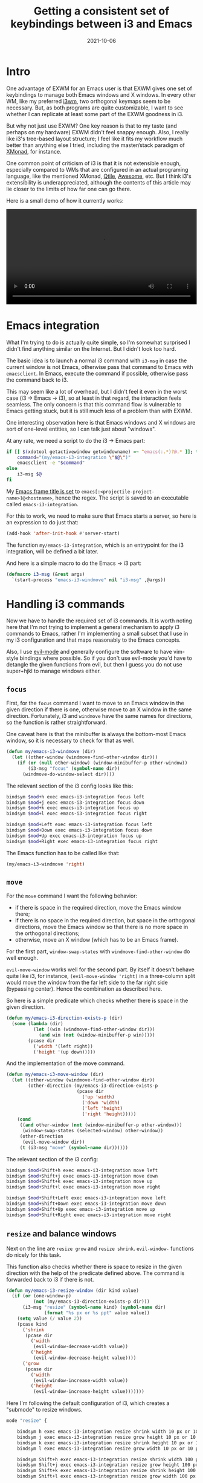 #+HUGO_SECTION: posts
#+HUGO_BASE_DIR: ../
#+TITLE: Getting a consistent set of keybindings between i3 and Emacs
#+DATE: 2021-10-06
#+HUGO_TAGS: emacs
#+HUGO_TAGS: i3wm

* Intro
One advantage of EXWM for an Emacs user is that EXWM gives one set of keybindings to manage both Emacs windows and X windows. In every other WM, like my preferred [[https://i3wm.org][i3wm]], two orthogonal keymaps seem to be necessary. But, as both programs are quite customizable, I want to see whether I can replicate at least some part of the EXWM goodness in i3.

But why not just use EXWM? One key reason is that to my taste (and perhaps on my hardware) EXWM didn't feel snappy enough. Also, I really like i3's tree-based layout structure; I feel like it fits my workflow much better than anything else I tried, including the master/stack paradigm of [[https://xmonad.org/][XMonad]]​, for instance.

One common point of criticism of i3 is that it is not extensible enough, especially compared to WMs that are configured in an actual programing language, like the mentioned XMonad, [[http://www.qtile.org/][Qtile]], [[https://awesomewm.org/][Awesome]], etc. But I think i3's extensibility is underappreciated, although the contents of this article may lie closer to the limits of how far one can go there.

Here is a small demo of how it currently works:
#+begin_export html
<video controls width="100%">
<source src="/ox-hugo/i3-emacs-demo.mp4" type="video/mp4">
</video>
#+end_export

* Emacs integration
What I'm trying to do is actually quite simple, so I'm somewhat surprised I didn't find anything similar on the Internet. But I didn't look too hard.

The basic idea is to launch a normal i3 command with =i3-msg= in case the current window is not Emacs, otherwise pass that command to Emacs with =emacsclient=. In Emacs, execute the command if possible, otherwise pass the command back to i3.

This may seem like a lot of overhead, but I didn't feel it even in the worst case (i3 -> Emacs -> i3), so at least in that regard, the interaction feels seamless. The only concern is that this command flow is vulnerable to Emacs getting stuck, but it is still much less of a problem than with EXWM.

One interesting observation here is that Emacs windows and X windows are sort of one-level entities, so I can talk just about "windows".

At any rate, we need a script to do the i3 -> Emacs part:
#+BEGIN_SRC bash
if [[ $(xdotool getactivewindow getwindowname) =~ ^emacs(:.*)?@.* ]]; then
    command="(my/emacs-i3-integration \"$@\")"
    emacsclient -e "$command"
else
    i3-msg $@
fi
#+END_SRC

My [[https://sqrtminusone.xyz/configs/emacs/#custom-frame-title][Emacs frame title is set]] to =emacs[:<projectile-project-name>]@<hostname>=, hence the regex. The script is saved to an executable called =emacs-i3-integration=.

For this to work, we need to make sure that Emacs starts a server, so here is an expression to do just that:
#+BEGIN_SRC emacs-lisp
(add-hook 'after-init-hook #'server-start)
#+END_SRC

The function =my/emacs-i3-integration=, which is an entrypoint for the i3 integration, will be defined a bit later.

And here is a simple macro to do the Emacs -> i3 part:
#+BEGIN_SRC emacs-lisp
(defmacro i3-msg (&rest args)
  `(start-process "emacs-i3-windmove" nil "i3-msg" ,@args))
#+END_SRC

* Handling i3 commands
Now we have to handle the required set of i3 commands. It is worth noting here that I'm not trying to implement a general mechanism to apply i3 commands to Emacs, rather I'm implementing a small subset that I use in my i3 configuration and that maps reasonably to the Emacs concepts.

Also, I use [[https://github.com/emacs-evil/evil][evil-mode]] and generally configure the software to have vim-style bindings where possible. So if you don't use evil-mode you'd have to detangle the given functions from evil, but then I guess you do not use super+hjkl to manage windows either.

** =focus=
First, for the =focus= command I want to move to an Emacs window in the given direction if there is one, otherwise move to an X window in the same direction. Fortunately, i3 and =windmove= have the same names for directions, so the function is rather straightforward.

One caveat here is that the minibuffer is always the bottom-most Emacs window, so it is necessary to check for that as well.
#+BEGIN_SRC emacs-lisp
(defun my/emacs-i3-windmove (dir)
  (let ((other-window (windmove-find-other-window dir)))
    (if (or (null other-window) (window-minibuffer-p other-window))
        (i3-msg "focus" (symbol-name dir))
      (windmove-do-window-select dir))))
#+END_SRC

The relevant section of the i3 config looks like this:
#+BEGIN_SRC bash
bindsym $mod+h exec emacs-i3-integration focus left
bindsym $mod+j exec emacs-i3-integration focus down
bindsym $mod+k exec emacs-i3-integration focus up
bindsym $mod+l exec emacs-i3-integration focus right

bindsym $mod+Left exec emacs-i3-integration focus left
bindsym $mod+Down exec emacs-i3-integration focus down
bindsym $mod+Up exec emacs-i3-integration focus up
bindsym $mod+Right exec emacs-i3-integration focus right
#+END_SRC

The Emacs function has to be called like that:
#+begin_src emacs-lisp
(my/emacs-i3-windmove 'right)
#+end_src
** =move=
For the =move= command I want the following behavior:
- if there is space in the required direction, move the Emacs window there;
- if there is no space in the required direction, but space in the orthogonal directions, move the Emacs window so that there is no more space in the orthogonal directions;
- otherwise, move an X window (which has to be an Emacs frame).

For the first part, =window-swap-states= with =windmove-find-other-window= do well enough.

=evil-move-window= works well for the second part. By itself it doesn't behave quite like i3, for instance, =(evil-move-window 'right)= in a three-column split would move the window from the far left side to the far right side (bypassing center). Hence the combination as described here.

So here is a simple predicate which checks whether there is space in the given direction.
#+BEGIN_SRC emacs-lisp
(defun my/emacs-i3-direction-exists-p (dir)
  (some (lambda (dir)
          (let ((win (windmove-find-other-window dir)))
            (and win (not (window-minibuffer-p win)))))
        (pcase dir
          ('width '(left right))
          ('height '(up down)))))
#+END_SRC

And the implementation of the move command.
#+BEGIN_SRC emacs-lisp
(defun my/emacs-i3-move-window (dir)
  (let ((other-window (windmove-find-other-window dir))
        (other-direction (my/emacs-i3-direction-exists-p
                          (pcase dir
                            ('up 'width)
                            ('down 'width)
                            ('left 'height)
                            ('right 'height)))))
    (cond
     ((and other-window (not (window-minibuffer-p other-window)))
      (window-swap-states (selected-window) other-window))
     (other-direction
      (evil-move-window dir))
     (t (i3-msg "move" (symbol-name dir))))))
#+END_SRC

The relevant section of the i3 config:
#+BEGIN_SRC bash
bindsym $mod+Shift+h exec emacs-i3-integration move left
bindsym $mod+Shift+j exec emacs-i3-integration move down
bindsym $mod+Shift+k exec emacs-i3-integration move up
bindsym $mod+Shift+l exec emacs-i3-integration move right

bindsym $mod+Shift+Left exec emacs-i3-integration move left
bindsym $mod+Shift+Down exec emacs-i3-integration move down
bindsym $mod+Shift+Up exec emacs-i3-integration move up
bindsym $mod+Shift+Right exec emacs-i3-integration move right
#+END_SRC

** =resize= and balance windows
Next on the line are =resize grow= and =resize shrink=. =evil-window-= functions do nicely for this task.

This function also checks whether there is space to resize in the given direction with the help of the predicate defined above. The command is forwarded back to i3 if there is not.
#+BEGIN_SRC emacs-lisp
(defun my/emacs-i3-resize-window (dir kind value)
  (if (or (one-window-p)
          (not (my/emacs-i3-direction-exists-p dir)))
      (i3-msg "resize" (symbol-name kind) (symbol-name dir)
              (format "%s px or %s ppt" value value))
    (setq value (/ value 2))
    (pcase kind
      ('shrink
       (pcase dir
         ('width
          (evil-window-decrease-width value))
         ('height
          (evil-window-decrease-height value))))
      ('grow
       (pcase dir
         ('width
          (evil-window-increase-width value))
         ('height
          (evil-window-increase-height value)))))))
#+END_SRC

Here I'm following the default configuration of i3, which creates a "submode" to resize windows.
#+BEGIN_SRC bash
mode "resize" {

    bindsym h exec emacs-i3-integration resize shrink width 10 px or 10 ppt
    bindsym j exec emacs-i3-integration resize grow height 10 px or 10 ppt
    bindsym k exec emacs-i3-integration resize shrink height 10 px or 10 ppt
    bindsym l exec emacs-i3-integration resize grow width 10 px or 10 ppt

    bindsym Shift+h exec emacs-i3-integration resize shrink width 100 px or 100 ppt
    bindsym Shift+j exec emacs-i3-integration resize grow height 100 px or 100 ppt
    bindsym Shift+k exec emacs-i3-integration resize shrink height 100 px or 100 ppt
    bindsym Shift+l exec emacs-i3-integration resize grow width 100 px or 100 ppt

    # same bindings, but for the arrow keys
    bindsym Left  exec emacs-i3-integration resize shrink width 10 px or 10 ppt
    bindsym Down  exec emacs-i3-integration resize grow height 10 px or 10 ppt
    bindsym Up    exec emacs-i3-integration resize shrink height 10 px or 10 ppt
    bindsym Right exec emacs-i3-integration resize grow width 10 px or 10 ppt

    bindsym Shift+Left  exec emacs-i3-integration resize shrink width 100 px or 100 ppt
    bindsym Shift+Down  exec emacs-i3-integration resize grow height 100 px or 100 ppt
    bindsym Shift+Up    exec emacs-i3-integration resize shrink height 100 px or 100 ppt
    bindsym Shift+Right exec emacs-i3-integration resize grow width 100 px or 100 ppt

    bindsym equal exec i3-emacs-balance-windows

    # back to normal: Enter or Escape
    bindsym Return mode "default"
    bindsym Escape mode "default"
}
#+END_SRC

Next, Emacs has a built-in function called =balance-windows=, but i3 doesn't. Fortunately, there is a Python package called [[https://github.com/atreyasha/i3-balance-workspace][i3-balance-workspace]], which performs a similar operation with i3's IPC. If you use Guix as I do, I've written a [[https://github.com/SqrtMinusOne/channel-q/blob/master/i3-balance-workspace.scm][package definition]].

So here is a small wrapper which calls =i3_balance_workspace= and =M-x balance-windows= if the current window is Emacs.
#+BEGIN_SRC bash
if [[ $(xdotool getactivewindow getwindowname) =~ ^emacs(:.*)?@.* ]]; then
    emacsclient -e "(balance-windows)" &
fi
i3_balance_workspace
#+END_SRC

** =layout toggle split=
[[https://github.com/emacsorphanage/transpose-frame][transpose-frame]] is a package to "transpose" the current Emacs windows layout, which behaves somewhat similar to the =layout toggle split= command in i3, so I'll use it as well.
#+BEGIN_SRC emacs-lisp
(use-package transpose-frame
  :straight t
  :commands (transpose-frame))
#+END_SRC

The i3 config for this command:
#+BEGIN_SRC bash
bindsym $mod+e exec emacs-i3-integration layout toggle split
#+END_SRC

** The entrypoint
Finally, the entrypoint for the Emacs integration. In addition to the commands defined above, it processes =split= and =kill= commands and passes every other command back to i3.
#+BEGIN_SRC emacs-lisp
(defun my/emacs-i3-integration (command)
  (pcase command
    ((rx bos "focus")
     (my/emacs-i3-windmove
      (intern (elt (split-string command) 1))))
    ((rx bos "move")
     (my/emacs-i3-move-window
      (intern (elt (split-string command) 1))))
    ((rx bos "resize")
     (my/emacs-i3-resize-window
       (intern (elt (split-string command) 2))
       (intern (elt (split-string command) 1))
       (string-to-number (elt (split-string command) 3))))
    ("layout toggle split" (transpose-frame))
    ("split h" (evil-window-split))
    ("split v" (evil-window-vsplit))
    ("kill" (evil-quit))
    (- (i3-msg command))))
#+END_SRC

The rest of the relevant i3 config to do the splits:
#+BEGIN_SRC bash
bindsym $mod+s exec emacs-i3-integration split h
bindsym $mod+v exec emacs-i3-integration split v
#+END_SRC

And to kill the window:
#+BEGIN_SRC bash
bindsym $mod+Shift+q exec emacs-i3-integration kill
#+END_SRC

** Switching i3 tabs
As I use i3's tabbed layout quite extensively, occasionally I want to switch out of the Emacs tab with one button, and that's where my integration may interfere.

As a workaround, I found a small Rust program called [[https://github.com/nikola-kocic/i3-switch-tabs][i3-switch-tabs]], which also communicates with i3 via its IPC to switch the top-level tab. I've written a [[https://github.com/SqrtMinusOne/channel-q/blob/master/i3-switch-tabs.scm][Guix package definition]] for that as well.

#+BEGIN_SRC bash
bindsym $mod+period exec i3-switch-tabs right
bindsym $mod+comma exec i3-switch-tabs left
#+END_SRC

* Conclusion
So, how does all of that feel? Actually, I got used to that setup pretty quickly. Using =<s-Q>= to quit windows and the =<s-r>= submode to resize them is particularly nice. I've seen people making hydras in Emacs to do the latter.

All of that would probably be easier to do in a WM which is configured in a programming language rather than a self-cooked DSL, so I may try to replicate that somewhere else in an unknown time in the future. Meanwhile, it's pretty good.
